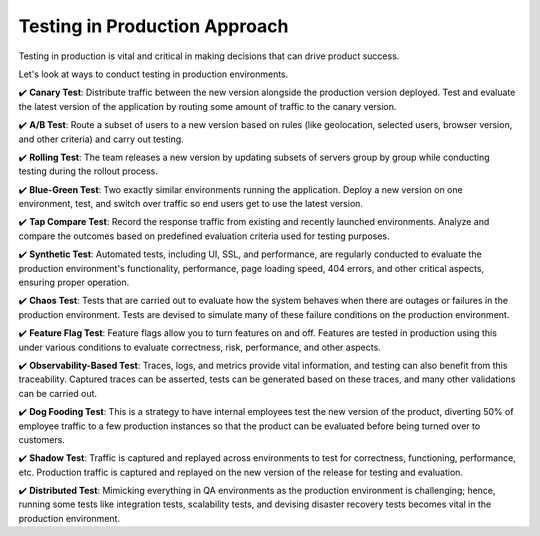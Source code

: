 Testing in Production Approach
===================================

Testing in production is vital and critical in making decisions that can drive product success.

Let's look at ways to conduct testing in production environments.

✔️ **Canary Test**:  
Distribute traffic between the new version alongside the production version deployed. Test and evaluate the latest version of the application by routing some amount of traffic to the canary version.

✔️ **A/B Test**:  
Route a subset of users to a new version based on rules (like geolocation, selected users, browser version, and other criteria) and carry out testing.

✔️ **Rolling Test**:  
The team releases a new version by updating subsets of servers group by group while conducting testing during the rollout process.

✔️ **Blue-Green Test**:  
Two exactly similar environments running the application. Deploy a new version on one environment, test, and switch over traffic so end users get to use the latest version.

✔️ **Tap Compare Test**:  
Record the response traffic from existing and recently launched environments. Analyze and compare the outcomes based on predefined evaluation criteria used for testing purposes.

✔️ **Synthetic Test**:  
Automated tests, including UI, SSL, and performance, are regularly conducted to evaluate the production environment's functionality, performance, page loading speed, 404 errors, and other critical aspects, ensuring proper operation.

✔️ **Chaos Test**:  
Tests that are carried out to evaluate how the system behaves when there are outages or failures in the production environment. Tests are devised to simulate many of these failure conditions on the production environment.

✔️ **Feature Flag Test**:  
Feature flags allow you to turn features on and off. Features are tested in production using this under various conditions to evaluate correctness, risk, performance, and other aspects.

✔️ **Observability-Based Test**:  
Traces, logs, and metrics provide vital information, and testing can also benefit from this traceability. Captured traces can be asserted, tests can be generated based on these traces, and many other validations can be carried out.

✔️ **Dog Fooding Test**:  
This is a strategy to have internal employees test the new version of the product, diverting 50% of employee traffic to a few production instances so that the product can be evaluated before being turned over to customers.

✔️ **Shadow Test**:  
Traffic is captured and replayed across environments to test for correctness, functioning, performance, etc. Production traffic is captured and replayed on the new version of the release for testing and evaluation.

✔️ **Distributed Test**:  
Mimicking everything in QA environments as the production environment is challenging; hence, running some tests like integration tests, scalability tests, and devising disaster recovery tests becomes vital in the production environment.
